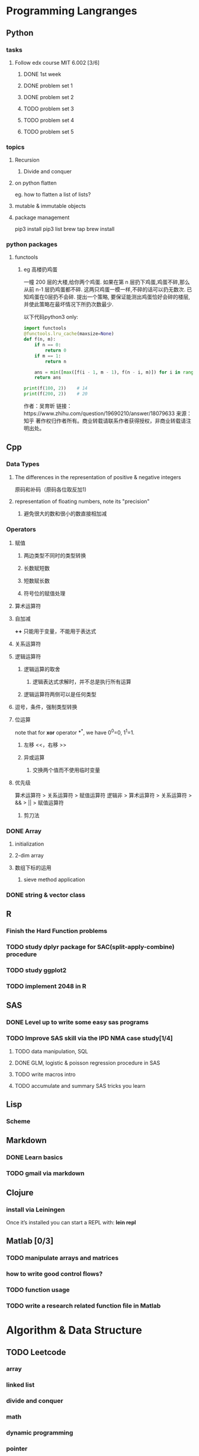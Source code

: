 * Programming Langranges
** Python
*** tasks
**** Follow edx course MIT 6.002 [3/6]
***** DONE 1st week
      CLOSED: [2015-06-24 Wed 22:54] SCHEDULED: <2015-06-13 Sat>

***** DONE problem set 1
      CLOSED: [2015-06-25 Thu 21:30]

***** DONE problem set 2
      CLOSED: [2015-07-01 Wed 08:47] SCHEDULED: <2015-06-28 Sun>

***** TODO problem set 3

***** TODO problem set 4

***** TODO problem set 5

*** topics

**** Recursion

***** Divide and conquer

     
**** on python flatten
     eg. how to flatten a list of lists?
**** mutable & immutable objects
    
**** package management
 pip3 install 
 pip3 list
 brew tap
 brew install

*** python packages
**** functools
***** eg 高楼扔鸡蛋
一幢 200 层的大楼,给你两个鸡蛋. 如果在第 n 层扔下鸡蛋,鸡蛋不碎,那么从前 n-1 层扔鸡蛋都不碎.
这两只鸡蛋一模一样,不碎的话可以扔无数次. 已知鸡蛋在0层扔不会碎.
提出一个策略, 要保证能测出鸡蛋恰好会碎的楼层, 并使此策略在最坏情况下所扔次数最少.

以下代码python3 only:


#+BEGIN_SRC python
import functools
@functools.lru_cache(maxsize=None)
def f(n, m):
    if n == 0:
        return 0
    if m == 1:
        return n

    ans = min([max([f(i - 1, m - 1), f(n - i, m)]) for i in range(1, n + 1)]) + 1
    return ans

print(f(100, 2))	# 14
print(f(200, 2))	# 20
#+END_SRC

作者：吴育昕
链接：https://www.zhihu.com/question/19690210/answer/18079633
来源：知乎
著作权归作者所有。商业转载请联系作者获得授权，非商业转载请注明出处。

** Cpp
*** Data Types
**** The differences in the representation of positive & negative integers
原码和补码（原码各位取反加1)
**** representation of floating numbers, note its "precision"
***** 避免很大的数和很小的数直接相加减
*** Operators
**** 赋值
***** 两边类型不同时的类型转换
***** 长数赋短数
***** 短数赋长数
***** 符号位的赋值处理
**** 算术运算符
**** 自加减 
*++* 只能用于变量，不能用于表达式
**** 关系运算符
**** 逻辑运算符
***** 逻辑运算的取舍
****** 逻辑表达式求解时，并不总是执行所有运算
***** 逻辑运算符两侧可以是任何类型
**** 逗号，条件，强制类型转换
**** 位运算
note that for *xor* operator *^*, we have 0^0=0, 1^1=1.
***** 左移 <<，右移 >>
***** 异或运算
****** 交换两个值而不使用临时变量
**** 优先级
算术运算符 > 关系运算符 > 赋值运算符
逻辑非 > 算术运算符 > 关系运算符 > && > || > 赋值运算符
***** 剪刀法
*** DONE Array
CLOSED: [2016-03-06 Sun 16:07] SCHEDULED: <2016-03-04 Fri>
**** initialization
**** 2-dim array
**** 数组下标的运用
***** sieve method application
*** DONE string & vector class 
CLOSED: [2016-03-08 Tue 20:05]
** R
*** Finish the Hard Function problems
*** TODO study dplyr package for SAC(split-apply-combine) procedure
*** TODO study ggplot2
*** TODO implement 2048 in R
** SAS
*** DONE Level up to write some easy sas programs
   CLOSED: [2014-10-07 Tue 10:49]
*** TODO Improve SAS skill via the IPD NMA case study[1/4]
**** TODO data manipulation, SQL
**** DONE GLM, logistic & poisson regression procedure in SAS
CLOSED: [2016-01-18 Mon 17:18]
**** TODO write macros intro
**** TODO accumulate and summary SAS tricks you learn

** Lisp
*** Scheme
** Markdown
*** DONE Learn basics
   CLOSED: [2015-02-17 Tue 10:10]
*** TODO gmail via markdown
** Clojure
*** install via Leiningen
Once it’s installed you can start a REPL with:
*lein repl*
** Matlab [0/3]
*** TODO manipulate arrays and matrices
*** how to write good control flows?
*** TODO function usage
*** TODO write a research related function file in Matlab
* Algorithm & Data Structure
** TODO Leetcode

*** array
*** linked list
*** divide and conquer
*** math
*** dynamic programming
*** pointer
*** problem solving schedule with Jieli [2/2]

**** DONE week 1, array
     CLOSED: [2016-11-14 Mon 17:03]

**** DONE week 2
     CLOSED: [2017-06-12 Mon 21:07]
** Cracking the code interview
** TODO Implement the important/fun algorithms you encountered by yourself via C++ or Python
*** linked list
*** stack & queue
*** binary search tree
*** dictionary
*** priority queue
*** graph via adjacent matrix or adjacent linked list
** Questions
*** what is the "unit time" in this particular algorithm problem?
* Software Architecture & Design
** SICP
*** TODO MIT Lecture Videos
:PROPERTIES:
:LAST_REPEAT: [2016-03-19 Sat 14:16]
:END:
- State "DONE"       from "TODO"       [2016-03-19 Sat 14:16]
- State "DONE"       from "TODO"       [2016-03-06 Sun 16:45]
- State "DONE"       from "TODO"       [2016-02-29 Mon 00:53]
- State "DONE"       from "TODO"       [2016-02-22 Mon 10:18]
*** Questions
**** Ch2
***** how to subset a list? construct your own procedure
*** Problems
* Data Science
** Kaggle 

*** Use Kaggle efficiently

**** follow other good kagglers
so that you could study their scripts and ask questions

**** attend competitions regularly

**** ask questions + attend discussions
*** Projects
**** check out some of the tutorials there! [/]
***** TODO deep learning
**** warm-up
***** TODO Digit Recognizer
      SCHEDULED: <2017-10-11 Wed>
***** Facial Keypoints Detection
***** SF crime classification
**** kernel recommendation
    check [[https://www.quora.com/What-Kaggle-Kernels-do-you-recommend-for-an-aspiring-data-scientist/answer/Sudalai-Rajkumar-S][this]] Quora link
* Thoughts
** Tools/Skills/Knowledge worth achieving expertise for programming in 10 years
*** Algorithm & Data Structure
*** Different Paradigms of Programming
*** Lisp & Scheme
*** C & C++
*** Python & R
*** Emacs & Vim
*** Git & Github
*** CMD(Bash, Win, etc)
*** Org Mode & Notes Keeping/Project Managing/Time Tracking/Self Evaluation
*** Reproducible Research(Org, Latex, Texmacs, Knitr integration)
*** Web, Server related tools & language
** Solving Programming Problems
*** Reinterpret the problem prompt
Read and reinterpret the question. Usually, we begin with a description of the
problem to be solved. What's important is not just reading the problem, but
thinking critically about the implications of the details in the problems and
clear up any ambiguities. When we jump into coding directly without first
thinking through the problem and posing questions for ourselves, we often run
into scenarios where we get stuck and need to ask ourselves, "What should I put
here?" or "What is the right loop end condition?" This increases the cognitive
load by requiring us to context-switch and remove ourselves from the problem
while we answer a side question.

A couple concrete starting questions to ask yourself on any problem include:

1. What is the domain (input) and range (output) of the program?
2. Restate the intended behavior of the program in your own words.
3. How will the values in this program change as the program executes?


Verify your understanding by studying the doctests. In computer science, the
mental representation for a problem is often closely related to its solution.

Big hints are always given away in the doctest! The doctests inform us about the
shape and format of the solution. If we look closely enough for the patterns in
the doctest, we'll often expose details in the structure of how the problem is
meant to be solved.

Although they provide many hints, the doctests are not exhaustive and they
usually don't show the most important cases. Develop examples that cover at
least the following situations:

1. What's the smallest or simplest possible input I could give to this function?
 
2. Is there a similar small input that is invalid for this problem? How is it related to or different from the earlier case?

3. Can we come up with any larger inputs to the program that are related to or rely on smaller cases? The idea is to come up with some of the subproblems we might have to solve with recursion or other techniques.

*** Search for analogous problems
 Does this problem look similar to something you've seen before? Armed with your experience from homework, lab, and discussion, develop a general idea of how to solve the problem.
 Once we've identified a similar problem, we can then extract the general strategy for solving the problem. While details are useful, copy-and-pasting the solution from the analogous problem usually won't get us very far. Instead, verbalize the code and reinterpret it in English by asking, "What's the purpose of including this code?"
*** Adapting previous solutions
 Implement a solution by applying the problem solving techniques you've learned alongside your experience with analogous problems. With recursion, for example, it helps to try to follow the steps of finding a base case, identifying the recursive calls, and then combining the results. However, the particular implementation in code will depend upon the specific details of the problem.
 This is where our rigorous understanding of the problem will come in handy. We found an analogous problem that has a similar, but not exactly the same behavior, so we have a general approach in mind. We know the domain, range, and behavior in the correct program. Using problem-solving techniques learned in class, apply the general approach to the particular problem to come up with a rough draft that is a step towards the solution.
 It might not be fully correct, but that's fine and completely normal; refining mental representations of the problem takes time and practice.
*** Evaluating solutions
 Analyze and test the resulting implementation. We'd like to answer two central questions:
 Is my approach on the right track? If not, maybe we should consider another analogous problem.
 If my approach is in the right direction, let's evaluate and verify the correctness of the solution.
 To improve our code, we just need to ask ourselves the right questions. What input would break the program? Think like Python: run through the code step-by-step until there's a problem. We have examples of what the output should look like, so make sure the actual result matches expectations.
 If the results aren't consistent, let's try to identify why and make adjustments by asking more specific questions. Where is the root of problem? Let's trace back through the code to find the source of the problem. Then, once we've found the problem, let's try the same approach of searching for analogous problems, except on this one, particular subproblem.
